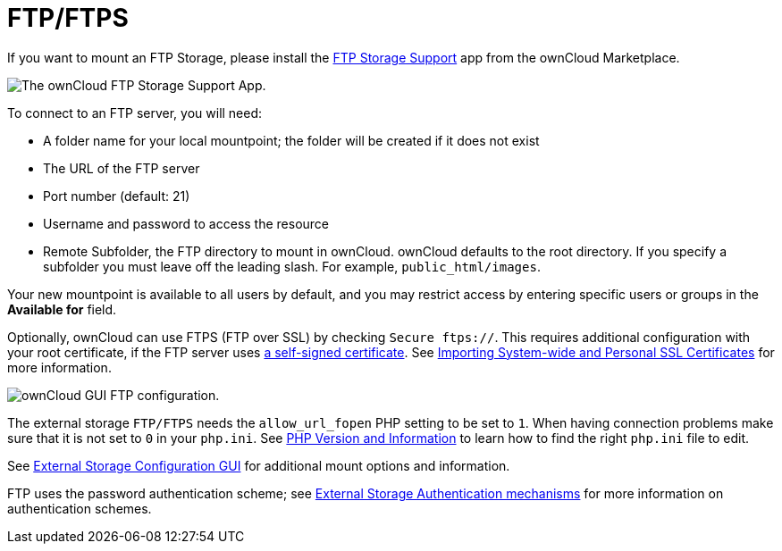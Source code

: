 = FTP/FTPS

If you want to mount an FTP Storage, please install the https://marketplace.owncloud.com/apps/files_external_ftp[FTP Storage Support] app from the ownCloud Marketplace.

image:configuration/files/external_storage/ftp_storage_support.png[The ownCloud FTP Storage Support App.]

To connect to an FTP server, you will need:

* A folder name for your local mountpoint; the folder will be created if it does not exist
* The URL of the FTP server
* Port number (default: 21)
* Username and password to access the resource
* Remote Subfolder, the FTP directory to mount in ownCloud. 
  ownCloud defaults to the root directory. 
  If you specify a subfolder you must leave off the leading slash. 
  For example, `public_html/images`.

Your new mountpoint is available to all users by default, and you may restrict access by entering specific users or groups in the *Available for* field.

Optionally, ownCloud can use FTPS (FTP over SSL) by checking `Secure ftps://`. 
This requires additional configuration with your root certificate, if the FTP server uses https://en.wikipedia.org/wiki/Self-signed_certificate[a self-signed certificate].
See xref:configuration/server/import_ssl_cert.adoc[Importing System-wide and Personal SSL Certificates] for more information.

image:configuration/files/external_storage/ftp.png[ownCloud GUI FTP configuration.]

The external storage `FTP/FTPS` needs the `allow_url_fopen` PHP setting to be set to `1`. 
When having connection problems make sure that it is not set to `0` in your `php.ini`. 
See https://doc.owncloud.org/server/latest/admin_manual/issues/general_troubleshooting.html#label-phpinfo[PHP Version and Information] to learn how to find the right `php.ini` file to edit.

See xref:configuration/files/external_storage_configuration_gui.adoc[External Storage Configuration GUI] for additional mount options and information.

FTP uses the password authentication scheme; see xref:configuration/files/external_storage/auth_mechanisms.adoc[External Storage Authentication mechanisms] for more information on authentication schemes.
